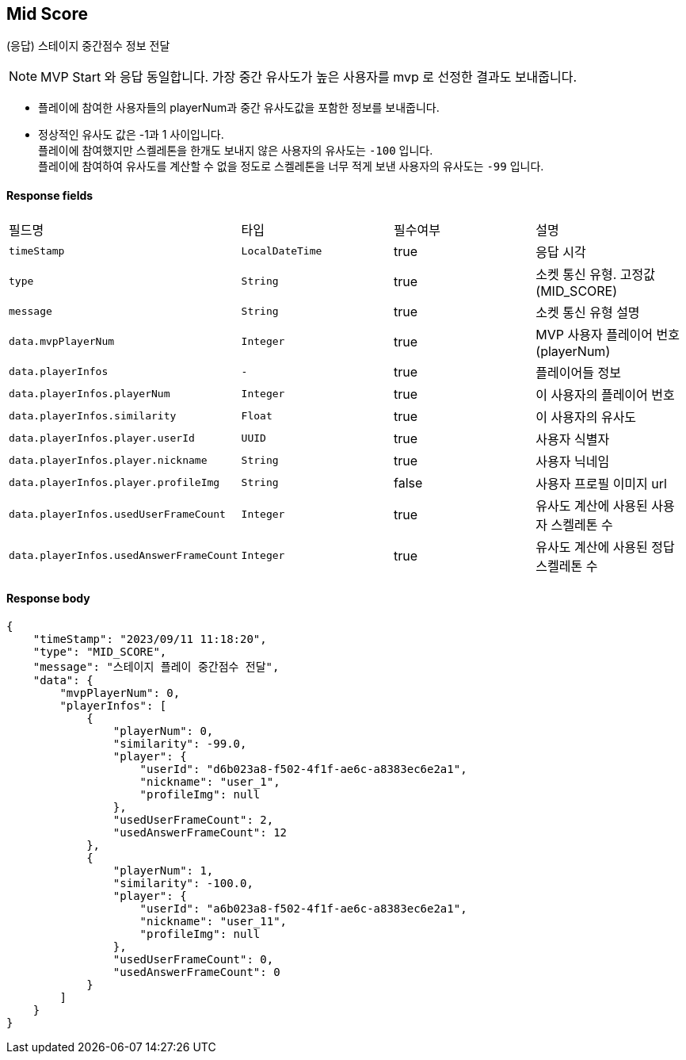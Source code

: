 
// api 명 : h3
== *Mid Score*
(응답) 스테이지 중간점수 정보 전달

NOTE: MVP Start 와 응답 동일합니다. 가장 중간 유사도가 높은 사용자를 mvp 로 선정한 결과도 보내줍니다.

- 플레이에 참여한 사용자들의 playerNum과 중간 유사도값을 포함한 정보를 보내줍니다.
- 정상적인 유사도 값은 -1과 1 사이입니다. +
플레이에 참여했지만 스켈레톤을 한개도 보내지 않은 사용자의 유사도는 `-100` 입니다. +
플레이에 참여하여 유사도를 계산할 수 없을 정도로 스켈레톤을 너무 적게 보낸 사용자의 유사도는 `-99` 입니다.

==== Response fields
|===
|필드명|타입|필수여부|설명
|`+timeStamp+`
|`+LocalDateTime+`
|true
|응답 시각
|`+type+`
|`+String+`
|true
|소켓 통신 유형. 고정값(MID_SCORE)
|`+message+`
|`+String+`
|true
|소켓 통신 유형 설명
|`+data.mvpPlayerNum+`
|`+Integer+`
|true
|MVP 사용자 플레이어 번호(playerNum)
|`+data.playerInfos+`
|`+-+`
|true
|플레이어들 정보
|`+data.playerInfos.playerNum+`
|`+Integer+`
|true
|이 사용자의 플레이어 번호
|`+data.playerInfos.similarity+`
|`+Float+`
|true
|이 사용자의 유사도
|`+data.playerInfos.player.userId+`
|`+UUID+`
|true
|사용자 식별자
|`+data.playerInfos.player.nickname+`
|`+String+`
|true
|사용자 닉네임
|`+data.playerInfos.player.profileImg+`
|`+String+`
|false
|사용자 프로필 이미지 url

|`+data.playerInfos.usedUserFrameCount+`
|`+Integer+`
|true
|유사도 계산에 사용된 사용자 스켈레톤 수
|`+data.playerInfos.usedAnswerFrameCount+`
|`+Integer+`
|true
|유사도 계산에 사용된 정답 스켈레톤 수
|===


==== Response body
[source,http,options="nowrap"]
----
{
    "timeStamp": "2023/09/11 11:18:20",
    "type": "MID_SCORE",
    "message": "스테이지 플레이 중간점수 전달",
    "data": {
        "mvpPlayerNum": 0,
        "playerInfos": [
            {
                "playerNum": 0,
                "similarity": -99.0,
                "player": {
                    "userId": "d6b023a8-f502-4f1f-ae6c-a8383ec6e2a1",
                    "nickname": "user_1",
                    "profileImg": null
                },
                "usedUserFrameCount": 2,
                "usedAnswerFrameCount": 12
            },
            {
                "playerNum": 1,
                "similarity": -100.0,
                "player": {
                    "userId": "a6b023a8-f502-4f1f-ae6c-a8383ec6e2a1",
                    "nickname": "user_11",
                    "profileImg": null
                },
                "usedUserFrameCount": 0,
                "usedAnswerFrameCount": 0
            }
        ]
    }
}
----